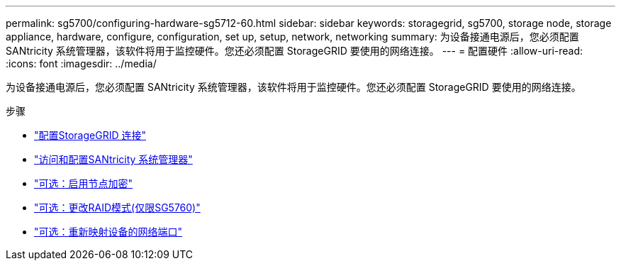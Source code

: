 ---
permalink: sg5700/configuring-hardware-sg5712-60.html 
sidebar: sidebar 
keywords: storagegrid, sg5700, storage node, storage appliance, hardware, configure, configuration, set up, setup, network, networking 
summary: 为设备接通电源后，您必须配置 SANtricity 系统管理器，该软件将用于监控硬件。您还必须配置 StorageGRID 要使用的网络连接。 
---
= 配置硬件
:allow-uri-read: 
:icons: font
:imagesdir: ../media/


[role="lead"]
为设备接通电源后，您必须配置 SANtricity 系统管理器，该软件将用于监控硬件。您还必须配置 StorageGRID 要使用的网络连接。

.步骤
* link:configuring-storagegrid-connections.html["配置StorageGRID 连接"]
* link:accessing-and-configuring-santricity-system-manager.html["访问和配置SANtricity 系统管理器"]
* link:optional-enabling-node-encryption.html["可选：启用节点加密"]
* link:optional-changing-raid-mode-sg5760-only.html["可选：更改RAID模式(仅限SG5760)"]
* link:optional-remapping-network-ports-for-appliance-sg5600-and-sg5700.html["可选：重新映射设备的网络端口"]

